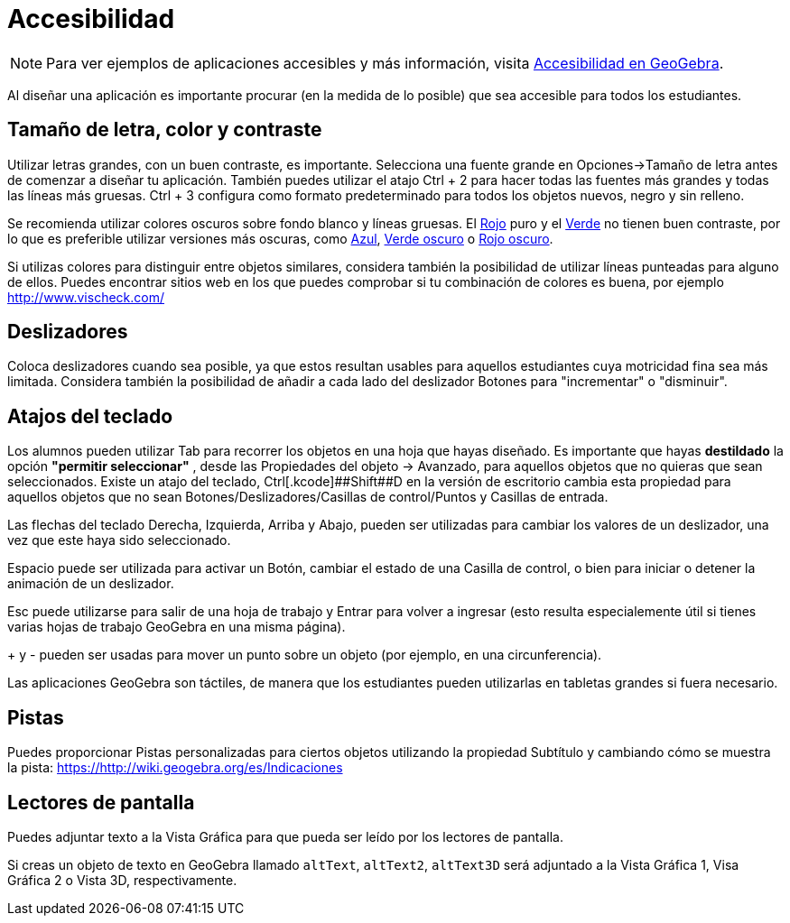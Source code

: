 = Accesibilidad
:page-en: Accessibility
ifdef::env-github[:imagesdir: /es/modules/ROOT/assets/images]

[NOTE]
====

Para ver ejemplos de aplicaciones accesibles y más información, visita https://www.geogebra.org/m/sbkyyvtr[Accesibilidad
en GeoGebra].

====

Al diseñar una aplicación es importante procurar (en la medida de lo posible) que sea accesible para todos los
estudiantes.

:toc:

== Tamaño de letra, color y contraste

Utilizar letras grandes, con un buen contraste, es importante. Selecciona una fuente grande en Opciones->Tamaño de letra
antes de comenzar a diseñar tu aplicación. También puedes utilizar el atajo [.kcode]#Ctrl# + [.kcode]#2# para hacer
todas las fuentes más grandes y todas las líneas más gruesas. [.kcode]#Ctrl# + [.kcode]#3# configura como formato
predeterminado para todos los objetos nuevos, negro y sin relleno.

Se recomienda utilizar colores oscuros sobre fondo blanco y líneas gruesas. El
http://snook.ca/technical/colour_contrast/colour.html#fg=FF0000,bg=FFFFFF[Rojo] puro y el
http://snook.ca/technical/colour_contrast/colour.html#fg=00FF00,bg=FFFFFF[Verde] no tienen buen contraste, por lo que es
preferible utilizar versiones más oscuras, como
http://snook.ca/technical/colour_contrast/colour.html#fg=0000FF,bg=FFFFFF[Azul],
http://snook.ca/technical/colour_contrast/colour.html#fg=226600,bg=FFFFFF[Verde oscuro] o
http://snook.ca/technical/colour_contrast/colour.html#fg=990033,bg=FFFFFF[Rojo oscuro].

Si utilizas colores para distinguir entre objetos similares, considera también la posibilidad de utilizar líneas
punteadas para alguno de ellos. Puedes encontrar sitios web en los que puedes comprobar si tu combinación de colores es
buena, por ejemplo http://www.vischeck.com/

== Deslizadores

Coloca deslizadores cuando sea posible, ya que estos resultan usables para aquellos estudiantes cuya motricidad fina sea
más limitada. Considera también la posibilidad de añadir a cada lado del deslizador Botones para "incrementar" o
"disminuir".

== Atajos del teclado

Los alumnos pueden utilizar [.kcode]#Tab# para recorrer los objetos en una hoja que hayas diseñado. Es importante que
hayas *destildado* la opción *"permitir seleccionar"* , desde las Propiedades del objeto -> Avanzado, para aquellos
objetos que no quieras que sean seleccionados. Existe un atajo del teclado,
[.kcode]##Ctrl##+[.kcode]##Shift##+[.kcode]#D# en la versión de escritorio cambia esta propiedad para aquellos objetos
que no sean Botones/Deslizadores/Casillas de control/Puntos y Casillas de entrada.

Las flechas del teclado [.kcode]#Derecha#, [.kcode]#Izquierda#, [.kcode]#Arriba# y [.kcode]#Abajo#, pueden ser
utilizadas para cambiar los valores de un deslizador, una vez que este haya sido seleccionado.

[.kcode]#Espacio# puede ser utilizada para activar un Botón, cambiar el estado de una Casilla de control, o bien para
iniciar o detener la animación de un deslizador.

[.kcode]#Esc# puede utilizarse para salir de una hoja de trabajo y [.kcode]#Entrar# para volver a ingresar (esto resulta
especialemente útil si tienes varias hojas de trabajo GeoGebra en una misma página).

[.kcode]#+# y [.kcode]#-# pueden ser usadas para mover un punto sobre un objeto (por ejemplo, en una circunferencia).

Las aplicaciones GeoGebra son táctiles, de manera que los estudiantes pueden utilizarlas en tabletas grandes si fuera
necesario.

== Pistas

Puedes proporcionar Pistas personalizadas para ciertos objetos utilizando la propiedad Subtítulo y cambiando cómo se
muestra la pista: https://http://wiki.geogebra.org/es/Indicaciones

== Lectores de pantalla

Puedes adjuntar texto a la Vista Gráfica para que pueda ser leído por los lectores de pantalla.

Si creas un objeto de texto en GeoGebra llamado `++altText++`, `++altText2++`, `++altText3D++` será adjuntado a la Vista
Gráfica 1, Visa Gráfica 2 o Vista 3D, respectivamente.
